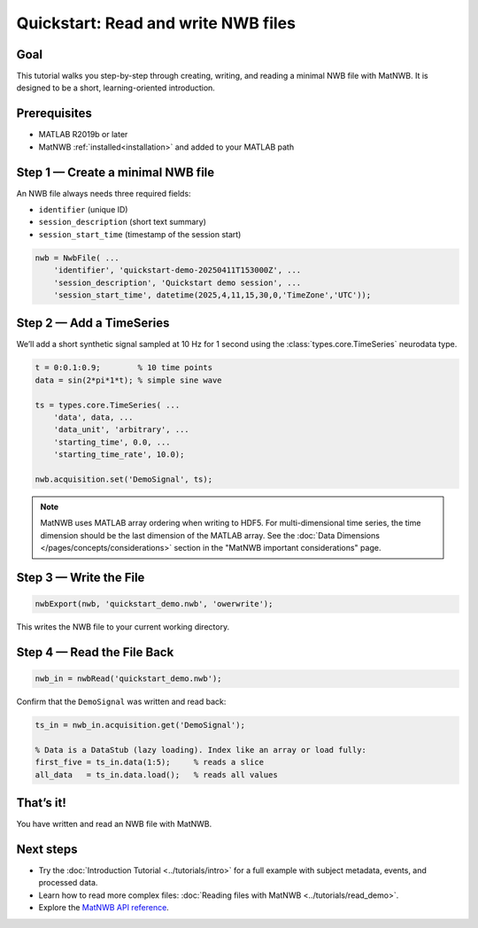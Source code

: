 .. _quickstart-tutorial:

Quickstart: Read and write NWB files
====================================


Goal
----

This tutorial walks you step-by-step through creating, writing, and reading a minimal NWB file with MatNWB. It is designed to be a short, learning-oriented introduction.


Prerequisites
-------------

- MATLAB R2019b or later  
- MatNWB :ref:`installed<installation>` and added to your MATLAB path  


Step 1 — Create a minimal NWB file
----------------------------------

An NWB file always needs three required fields:

- ``identifier`` (unique ID)  
- ``session_description`` (short text summary)  
- ``session_start_time`` (timestamp of the session start)  

.. code-block:: matlab

   nwb = NwbFile( ...
       'identifier', 'quickstart-demo-20250411T153000Z', ...
       'session_description', 'Quickstart demo session', ...
       'session_start_time', datetime(2025,4,11,15,30,0,'TimeZone','UTC'));


Step 2 — Add a TimeSeries
-------------------------

We’ll add a short synthetic signal sampled at 10 Hz for 1 second using the :class:`types.core.TimeSeries` neurodata type.

.. code-block:: matlab

   t = 0:0.1:0.9;        % 10 time points
   data = sin(2*pi*1*t); % simple sine wave

   ts = types.core.TimeSeries( ...
       'data', data, ...
       'data_unit', 'arbitrary', ...
       'starting_time', 0.0, ...
       'starting_time_rate', 10.0);

   nwb.acquisition.set('DemoSignal', ts);

.. note::
   MatNWB uses MATLAB array ordering when writing to HDF5. For multi-dimensional time series, the time dimension should be the last dimension of the MATLAB array. See the :doc:`Data Dimensions </pages/concepts/considerations>` section in the "MatNWB important considerations" page.


Step 3 — Write the File
-----------------------

.. code-block:: matlab

   nwbExport(nwb, 'quickstart_demo.nwb', 'owerwrite');

This writes the NWB file to your current working directory.

Step 4 — Read the File Back
---------------------------

.. code-block:: matlab

   nwb_in = nwbRead('quickstart_demo.nwb');

Confirm that the ``DemoSignal`` was written and read back:

.. code-block:: matlab

   ts_in = nwb_in.acquisition.get('DemoSignal');

   % Data is a DataStub (lazy loading). Index like an array or load fully:
   first_five = ts_in.data(1:5);     % reads a slice
   all_data   = ts_in.data.load();   % reads all values


That’s it!
----------

You have written and read an NWB file with MatNWB.

Next steps
----------

- Try the :doc:`Introduction Tutorial <../tutorials/intro>` for a full example with subject metadata, events, and processed data.
- Learn how to read more complex files: :doc:`Reading files with MatNWB <../tutorials/read_demo>`.
- Explore the `MatNWB API reference <https://matnwb.readthedocs.io/en/latest/pages/neurodata_types/core/index.html>`_.
